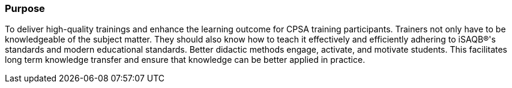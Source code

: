 // tag::EN[]
[discrete]
=== Purpose
// end::EN[]

////
The intention behind a LU. Should be one (coarse) goal, e.g.: People should know the GoF patterns.
You can’t convey to many different things at once,
////

// tag::EN[]
To deliver high-quality trainings and enhance the learning outcome for CPSA training participants.
Trainers not only have to be knowledgeable of the subject matter.
They should also know how to teach it effectively and efficiently adhering to iSAQB®'s standards and modern educational standards.
Better didactic methods engage, activate, and motivate students.
This facilitates long term knowledge transfer and ensure that knowledge can be better applied in practice.

// end::EN[]
